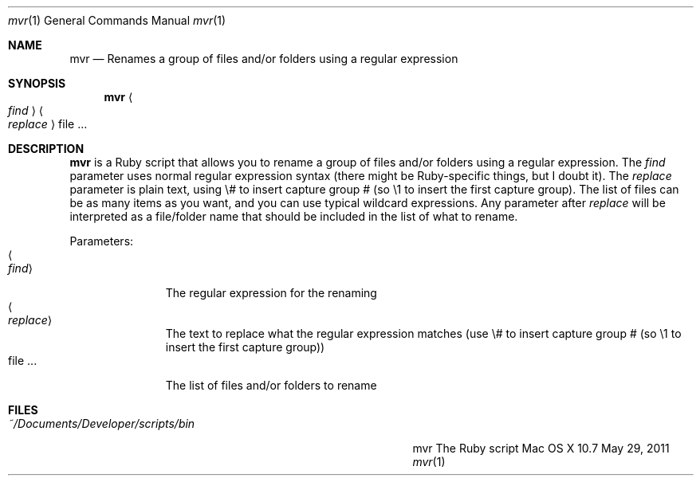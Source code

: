 .\"Modified from man(1) of FreeBSD, the NetBSD mdoc.template, and mdoc.samples.
.\"See Also:
.\"man mdoc.samples for a complete listing of options
.\"man mdoc for the short list of editing options
.\"/usr/share/misc/mdoc.template
.Dd May 29, 2011               \" DATE 
.Dt mvr 1      \" Program name and manual section number 
.Os "Mac OS X" 10.7
.Sh NAME                 \" Section Header - required - don't modify 
.Nm mvr
.\" Use .Nm macro to designate other names for the documented program.
.Nd Renames a group of files and/or folders using a regular expression
.Sh SYNOPSIS             \" Section Header - required - don't modify
.Nm
.Ao Ar find Ac
.Ao Ar replace Ac
file ...                 \" Arguments
.Sh DESCRIPTION          \" Section Header - required - don't modify
.Nm
is a Ruby script that allows you to rename a group of files and/or folders using a regular expression.  The
.Ar find
parameter uses normal regular expression syntax (there might be Ruby-specific things, but I doubt it).  The
.Ar replace
parameter is plain text, using \\# to insert capture group # (so \\1 to insert the first capture group).  The
list of files can be as many items as you want, and you can use typical wildcard expressions.  Any parameter after
.Ar replace
will be interpreted as a file/folder name that should be included in the list of what to rename.
.Pp                      \" Inserts a space
Parameters:
.Bl -tag -width "<replace>" -compact  \" Begins a tagged list 
.It Ao Ar find Ac
The regular expression for the renaming
.It Ao Ar replace Ac
The text to replace what the regular expression matches (use \\# to insert capture group # (so \\1 to insert the first capture group))
.It file ...
The list of files and/or folders to rename
.El                      \" Ends the list
.Pp
.Sh FILES                \" File used or created by the topic of the man page
.Bl -tag -width "~/Documents/Developer/scripts/bin    " -compact
.It Pa ~/Documents/Developer/scripts/bin
mvr    The Ruby script
.El                      \" Ends the list